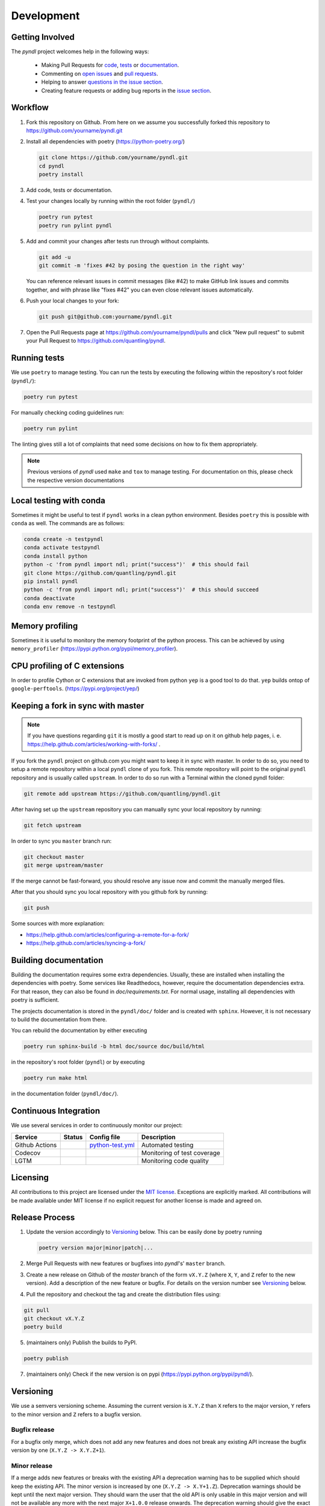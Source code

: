 Development
===========
.. image:: https://github.com/quantling/pyndl/actions/workflows/python-test.yml/badge.svg?branch=master
    :target: https://github.com/quantling/pyndl/actions/workflows/python-test.yml

.. image:: https://codecov.io/gh/quantling/pyndl/branch/master/graph/badge.svg?token=2GWUXRA9PD
    :target: https://codecov.io/gh/quantling/pyndl

.. image:: https://img.shields.io/lgtm/grade/python/g/quantling/pyndl.svg?logo=lgtm&logoWidth=18
    :target: https://lgtm.com/projects/g/quantling/pyndl/context:python

.. image:: https://img.shields.io/github/issues/quantling/pyndl.svg
    :target: https://github.com/quantling/pyndl/issues

.. image:: https://img.shields.io/github/issues-pr/quantling/pyndl.svg
    :target: https://github.com/quantling/pyndl/pulls


Getting Involved
----------------

The *pyndl* project welcomes help in the following ways:

    * Making Pull Requests for
      `code <https://github.com/quantling/pyndl/tree/master/pyndl>`_,
      `tests <https://github.com/quantling/pyndl/tree/master/tests>`_
      or `documentation <https://github.com/quantling/pyndl/tree/master/doc>`_.
    * Commenting on `open issues <https://github.com/quantling/pyndl/issues>`_
      and `pull requests <https://github.com/quantling/pyndl/pulls>`_.
    * Helping to answer `questions in the issue section
      <https://github.com/quantling/pyndl/labels/question>`_.
    * Creating feature requests or adding bug reports in the `issue section
      <https://github.com/quantling/pyndl/issues/new>`_.


Workflow
--------

1. Fork this repository on Github. From here on we assume you successfully
   forked this repository to https://github.com/yourname/pyndl.git

2. Install all dependencies with poetry (https://python-poetry.org/)

   .. code:: bash

       git clone https://github.com/yourname/pyndl.git
       cd pyndl
       poetry install

3. Add code, tests or documentation.

4. Test your changes locally by running within the root folder (``pyndl/``)

   .. code:: bash

        poetry run pytest
        poetry run pylint pyndl

5. Add and commit your changes after tests run through without complaints.

   .. code:: bash

       git add -u
       git commit -m 'fixes #42 by posing the question in the right way'

   You can reference relevant issues in commit messages (like #42) to make GitHub
   link issues and commits together, and with phrase like "fixes #42" you can
   even close relevant issues automatically.

6. Push your local changes to your fork:

   .. code:: bash

       git push git@github.com:yourname/pyndl.git

7. Open the Pull Requests page at https://github.com/yourname/pyndl/pulls and
   click "New pull request" to submit your Pull Request to
   https://github.com/quantling/pyndl.


Running tests
-------------

We use ``poetry`` to manage testing. You can run the tests by
executing the following within the repository's root folder (``pyndl/``):

.. code:: bash

    poetry run pytest

For manually checking coding guidelines run:

.. code:: bash

    poetry run pylint

The linting gives still a lot of complaints that need some decisions on how to
fix them appropriately.

.. note::

    Previous versions of *pyndl* used ``make`` and ``tox`` to manage testing. For
    documentation on this, please check the respective version documentations


Local testing with conda
------------------------

Sometimes it might be useful to test if ``pyndl`` works in a clean python
environment. Besides ``poetry`` this is possible with ``conda`` as well. The
commands are as follows:

.. code:: bash

    conda create -n testpyndl
    conda activate testpyndl
    conda install python
    python -c 'from pyndl import ndl; print("success")'  # this should fail
    git clone https://github.com/quantling/pyndl.git
    pip install pyndl
    python -c 'from pyndl import ndl; print("success")'  # this should succeed
    conda deactivate
    conda env remove -n testpyndl


Memory profiling
----------------

Sometimes it is useful to monitory the memory footprint of the python process.
This can be achieved by using ``memory_profiler``
(https://pypi.python.org/pypi/memory_profiler).


CPU profiling of C extensions
-----------------------------

In order to profile Cython or C extensions that are invoked from python ``yep``
is a good tool to do that. ``yep`` builds ontop of ``google-perftools``.
(https://pypi.org/project/yep/)


Keeping a fork in sync with master
----------------------------------

.. note::

    If you have questions regarding ``git`` it is mostly a good start to read
    up on it on github help pages, i. e.
    https://help.github.com/articles/working-with-forks/ .

If you fork the ``pyndl`` project on github.com you might want to keep it in
sync with master. In order to do so, you need to setup a remote repository
within a local ``pyndl`` clone of you fork. This remote repository will point
to the original ``pyndl`` repository and is usually called ``upstream``. In
order to do so run with a Terminal within the cloned pyndl folder:

.. code:: bash

    git remote add upstream https://github.com/quantling/pyndl.git

After having set up the ``upstream`` repository you can manually sync your
local repository by running:

.. code:: bash

    git fetch upstream

In order to sync you ``master`` branch run:

.. code:: bash

    git checkout master
    git merge upstream/master

If the merge cannot be fast-forward, you should resolve any issue now and
commit the manually merged files.

After that you should sync you local repository with you github fork by
running:

.. code:: bash

    git push

Some sources with more explanation:

- https://help.github.com/articles/configuring-a-remote-for-a-fork/
- https://help.github.com/articles/syncing-a-fork/


Building documentation
----------------------

Building the documentation requires some extra dependencies. Usually, these are
installed when installing the dependencies with poetry. Some services like Readthedocs,
however, require the documentation dependencies extra. For that reason, they can
also be found in `doc/requirements.txt`. For normal usage, installing all dependencies
with poetry is sufficient.

The projects documentation is stored in the ``pyndl/doc/`` folder
and is created with ``sphinx``. However, it is not necessary to build the documentation
from there.

You can rebuild the documentation by either executing

.. code:: bash

    poetry run sphinx-build -b html doc/source doc/build/html

in the repository's root folder (``pyndl``) or by executing

.. code:: bash

   poetry run make html

in the documentation folder (``pyndl/doc/``).


Continuous Integration
----------------------

We use several services in order to continuously monitor our project:

===============  ===========  ==================  ===========================
Service          Status       Config file         Description
===============  ===========  ==================  ===========================
Github Actions   |actions|    `python-test.yml`_  Automated testing
Codecov          |codecov|                        Monitoring of test coverage
LGTM             |lgtm|                           Monitoring code quality
===============  ===========  ==================  ===========================

.. |actions| image:: https://github.com/quantling/pyndl/actions/workflows/python-test.yml/badge.svg?branch=master
    :target: https://github.com/quantling/pyndl/actions/workflows/python-test.yml

.. |codecov| image:: https://codecov.io/gh/quantling/pyndl/branch/master/graph/badge.svg?token=2GWUXRA9PD
    :target: https://codecov.io/gh/quantling/pyndl

.. |lgtm| image:: https://img.shields.io/lgtm/grade/python/g/quantling/pyndl.svg?logo=lgtm&logoWidth=18
    :target: https://lgtm.com/projects/g/quantling/pyndl/context:python

.. _python-test.yml: https://github.com/quantling/pyndl/blob/master/.github/workflows/python-test.yml


Licensing
---------

All contributions to this project are licensed under the `MIT license
<https://github.com/quantling/pyndl/blob/master/LICENSE.txt>`_. Exceptions are
explicitly marked.
All contributions will be made available under MIT license if no explicit
request for another license is made and agreed on.


Release Process
---------------
1. Update the version accordingly to Versioning_ below. This can be easily done
   by poetry running

   .. code:: bash

       poetry version major|minor|patch|...


2. Merge Pull Requests with new features or bugfixes into *pyndl*'s' ``master``
   branch.

3. Create a new release on Github of the `master` branch of the form ``vX.Y.Z``
   (where ``X``, ``Y``, and ``Z`` refer to the new version).  Add a description
   of the new feature or bugfix. For details on the version number see
   Versioning_ below.

4. Pull the repository and checkout the tag and create the distribution files
   using:

.. code:: bash

    git pull
    git checkout vX.Y.Z
    poetry build

5. (maintainers only) Publish the builds to PyPI.

.. code:: bash

    poetry publish

7. (maintainers only) Check if the new version is on pypi (https://pypi.python.org/pypi/pyndl/).


Versioning
----------
We use a semvers versioning scheme. Assuming the current version is ``X.Y.Z``
than ``X`` refers to the major version, ``Y`` refers to the minor version and
``Z`` refers to a bugfix version.


Bugfix release
^^^^^^^^^^^^^^
For a bugfix only merge, which does not add any new features and does not
break any existing API increase the bugfix version by one (``X.Y.Z ->
X.Y.Z+1``).

Minor release
^^^^^^^^^^^^^
If a merge adds new features or breaks with the existing API a deprecation
warning has to be supplied which should keep the existing API. The minor
version is increased by one (``X.Y.Z -> X.Y+1.Z``). Deprecation warnings should
be kept until the next major version. They should warn the user that the old
API is only usable in this major version and will not be available any more
with the next major ``X+1.0.0`` release onwards. The deprecation warning should
give the exact version number when the API becomes unavailable and the way of
achieving the same behaviour.

Major release
^^^^^^^^^^^^^
If enough changes are accumulated to justify a new major release, create a new
pull request which only contains the following two changes:

- the change of the version number from ``X.Y.Z`` to ``X+1.0.0``
- remove all the API with deprecation warning introduced in the current
  ``X.Y.Z`` release

